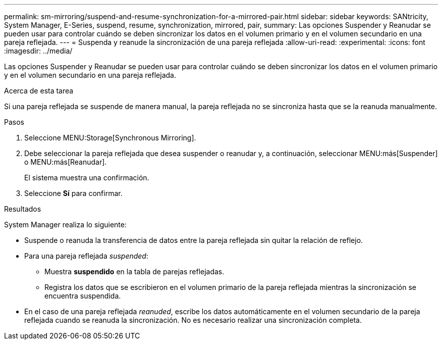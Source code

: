 ---
permalink: sm-mirroring/suspend-and-resume-synchronization-for-a-mirrored-pair.html 
sidebar: sidebar 
keywords: SANtricity, System Manager, E-Series, suspend, resume, synchronization, mirrored, pair, 
summary: Las opciones Suspender y Reanudar se pueden usar para controlar cuándo se deben sincronizar los datos en el volumen primario y en el volumen secundario en una pareja reflejada. 
---
= Suspenda y reanude la sincronización de una pareja reflejada
:allow-uri-read: 
:experimental: 
:icons: font
:imagesdir: ../media/


[role="lead"]
Las opciones Suspender y Reanudar se pueden usar para controlar cuándo se deben sincronizar los datos en el volumen primario y en el volumen secundario en una pareja reflejada.

.Acerca de esta tarea
Si una pareja reflejada se suspende de manera manual, la pareja reflejada no se sincroniza hasta que se la reanuda manualmente.

.Pasos
. Seleccione MENU:Storage[Synchronous Mirroring].
. Debe seleccionar la pareja reflejada que desea suspender o reanudar y, a continuación, seleccionar MENU:más[Suspender] o MENU:más[Reanudar].
+
El sistema muestra una confirmación.

. Seleccione *Sí* para confirmar.


.Resultados
System Manager realiza lo siguiente:

* Suspende o reanuda la transferencia de datos entre la pareja reflejada sin quitar la relación de reflejo.
* Para una pareja reflejada _suspended_:
+
** Muestra *suspendido* en la tabla de parejas reflejadas.
** Registra los datos que se escribieron en el volumen primario de la pareja reflejada mientras la sincronización se encuentra suspendida.


* En el caso de una pareja reflejada _reanuded_, escribe los datos automáticamente en el volumen secundario de la pareja reflejada cuando se reanuda la sincronización. No es necesario realizar una sincronización completa.

